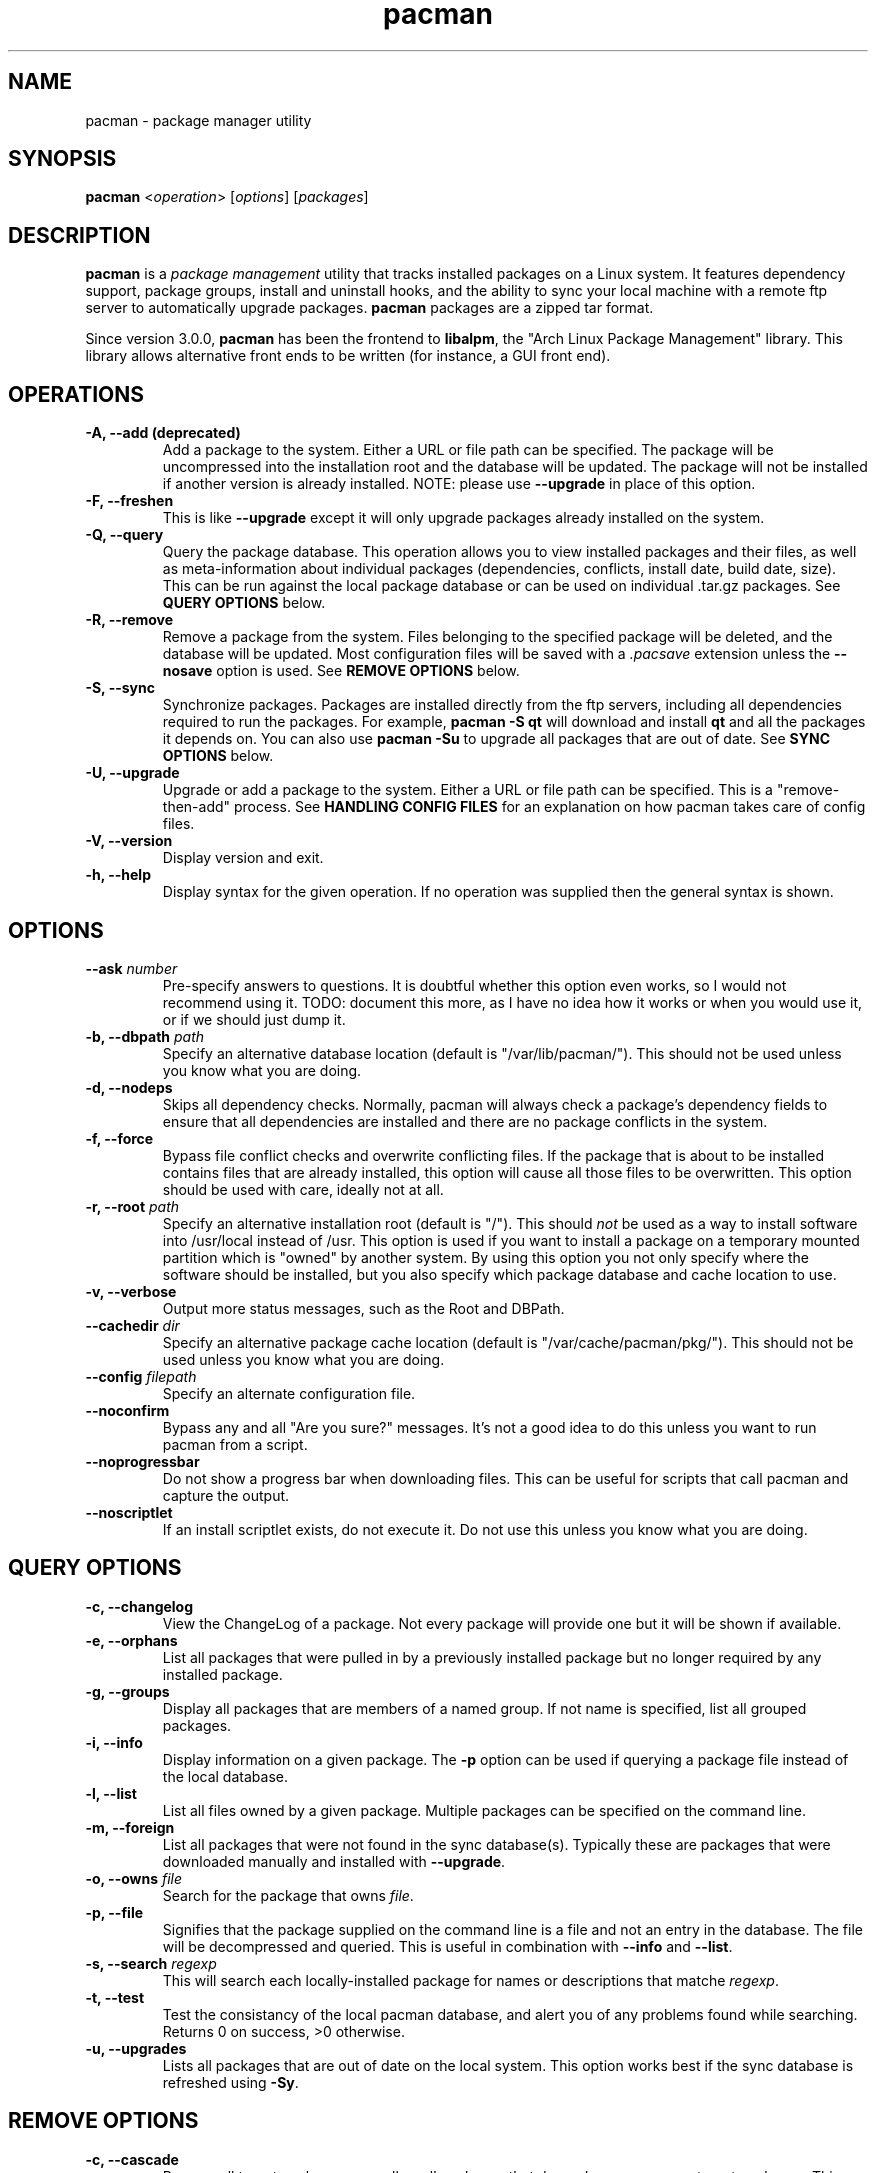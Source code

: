 ." the string declarations are a start to try and make distro independent
.ds DS Arch Linux
.ds PB PKGBUILD
.ds VR 3.0.0
.ds LV 1.0.0
.TH pacman 8 "Feb 07, 2007" "pacman version \*(VR" "\*(DS Utilities"
.SH NAME
pacman \- package manager utility

.SH SYNOPSIS
.B pacman
<\fIoperation\fR> [\fIoptions\fR] [\fIpackages\fR]

.SH DESCRIPTION
\fBpacman\fP is a \fIpackage management\fP utility that tracks installed
packages on a Linux system. It features dependency support, package groups,
install and uninstall hooks, and the ability to sync your local machine with a
remote ftp server to automatically upgrade packages. \fBpacman\fP packages are
a zipped tar format.

Since version 3.0.0, \fBpacman\fP has been the frontend to \fBlibalpm\fP, the
"Arch Linux Package Management" library. This library allows alternative front
ends to be written (for instance, a GUI front end).

.SH OPERATIONS
.TP
.B \-A, --add (deprecated)
Add a package to the system. Either a URL or file path can be specified. The
package will be uncompressed into the installation root and the database will
be updated. The package will not be installed if another version is already
installed. NOTE: please use \fB--upgrade\fP in place of this option.
.TP
.B \-F, --freshen
This is like \fB--upgrade\fP except it will only upgrade packages already
installed on the system.
.TP
.B \-Q, --query
Query the package database. This operation allows you to view installed
packages and their files, as well as meta-information about individual packages
(dependencies, conflicts, install date, build date, size). This can be run
against the local package database or can be used on individual .tar.gz
packages. See \fBQUERY OPTIONS\fP below.
.TP
.B \-R, --remove
Remove a package from the system. Files belonging to the specified package
will be deleted, and the database will be updated. Most configuration files
will be saved with a \fI.pacsave\fP extension unless the \fB--nosave\fP option
is used. See \fBREMOVE OPTIONS\fP below.
.TP
.B \-S, --sync
Synchronize packages. Packages are installed directly from the ftp servers,
including all dependencies required to run the packages. For example,
\fBpacman -S qt\fP will download and install \fBqt\fP and all the packages it
depends on. You can also use \fBpacman -Su\fP to upgrade all packages that are
out of date. See \fBSYNC OPTIONS\fP below.
.TP
.B \-U, --upgrade
Upgrade or add a package to the system. Either a URL or file path can be
specified. This is a "remove-then-add" process. See \fBHANDLING CONFIG
FILES\fP for an explanation on how pacman takes care of config files.
.TP
.B \-V, --version
Display version and exit.
.TP
.B \-h, --help
Display syntax for the given operation. If no operation was supplied then the
general syntax is shown.

.SH OPTIONS
.TP
.B \--ask \fInumber\fP
Pre-specify answers to questions. It is doubtful whether this option even
works, so I would not recommend using it. TODO: document this more, as I have
no idea how it works or when you would use it, or if we should just dump it.
.TP
.B \-b, --dbpath \fIpath\fP
Specify an alternative database location (default is "/var/lib/pacman/"). This
should not be used unless you know what you are doing.
.TP
.B \-d, --nodeps
Skips all dependency checks. Normally, pacman will always check a package's
dependency fields to ensure that all dependencies are installed and there are
no package conflicts in the system.
.TP
.B \-f, --force
Bypass file conflict checks and overwrite conflicting files. If the package
that is about to be installed contains files that are already installed, this
option will cause all those files to be overwritten.  This option should be
used with care, ideally not at all.
.TP
.B \-r, --root \fIpath\fP
Specify an alternative installation root (default is "/"). This should
\fInot\fP be used as a way to install software into /usr/local instead of /usr.
This option is used if you want to install a package on a temporary mounted
partition which is "owned" by another system. By using this option you not only
specify where the software should be installed, but you also specify which
package database and cache location to use.
.TP
.B \-v, --verbose
Output more status messages, such as the Root and DBPath.
.TP
.B \--cachedir \fIdir\fP
Specify an alternative package cache location (default is
"/var/cache/pacman/pkg/"). This should not be used unless you know what you are
doing.
.TP
.B \--config \fIfilepath\fP
Specify an alternate configuration file.
.TP
.B \--noconfirm
Bypass any and all "Are you sure?" messages. It's not a good idea to do this
unless you want to run pacman from a script.
.TP
.B \--noprogressbar
Do not show a progress bar when downloading files. This can be useful for
scripts that call pacman and capture the output.
.TP
.B \--noscriptlet
If an install scriptlet exists, do not execute it. Do not use this unless you
know what you are doing.

.SH QUERY OPTIONS
.TP
.B \-c, --changelog
View the ChangeLog of a package. Not every package will provide one but it
will be shown if available.
.TP
.B \-e, --orphans
List all packages that were pulled in by a previously installed package but no
longer required by any installed package.
.TP
.B \-g, --groups
Display all packages that are members of a named group. If not name is
specified, list all grouped packages.
.TP
.B \-i, --info
Display information on a given package. The \fB-p\fP option can be used if
querying a package file instead of the local database.
.TP
.B \-l, --list
List all files owned by a given package. Multiple packages can be specified on
the command line.
.TP
.B \-m, --foreign
List all packages that were not found in the sync database(s). Typically these
are packages that were downloaded manually and installed with \fB--upgrade\fP.
.TP
.B \-o, --owns \fIfile\fP
Search for the package that owns \fIfile\fP.
.TP
.B \-p, --file
Signifies that the package supplied on the command line is a file and not an
entry in the database. The file will be decompressed and queried. This is
useful in combination with \fB--info\fP and \fB--list\fP.
.TP
.B \-s, --search \fIregexp\fP
This will search each locally-installed package for names or descriptions that
matche \fIregexp\fP.
.TP
.B \-t, --test
Test the consistancy of the local pacman database, and alert you of any
problems found while searching. Returns 0 on success, >0 otherwise.
.TP
.B \-u, --upgrades
Lists all packages that are out of date on the local system. This option works
best if the sync database is refreshed using \fB-Sy\fP.

.SH REMOVE OPTIONS
.TP
.B \-c, --cascade
Remove all target packages, as well as all packages that depend on one or more
target packages. This operation is recursive.
.TP
.B \-k, --keep
Removes the database entry only. Leaves all files in place.
.TP
.B \-n, --nosave
Instructs pacman to ignore file backup designations.  Normally, when a file is
removed from the system the database is checked to see if the file should be
renamed with a .pacsave extension.
.TP
.B \-s, --recursive
Remove each target specified including all dependencies, provided that (A) they
are not required by other packages; and (B) they were not explicitly installed
by the user.  This option is analogous to a backwards \fB--sync\fP operation.

.SH SYNC OPTIONS
.TP
.B \-c, --clean
Remove old packages from the cache to free up disk space. When \fBpacman\fP
downloads packages, it saves them in \fI/var/cache/pacman/pkg\fP. Use one
\fB--clean\fP switch to remove \fIold\fP packages; use two to remove \fIall\fP
packages from the cache.
.TP
.B \-e, --dependsonly
Install all dependencies of a package, but not the specified package itself.
This is pretty useless and we're not sure why it even exists.
.TP
.B \-g, --groups
Display all the members for each package group specified. If no group names
are provided, all groups will be listed; pass the flag twice to view all
groups and their members.
.TP
.B \-i, --info
Display dependency and other information for a given package. This will search
through all repositories for a matching package.
.TP
.B \-l, --list
List all packages in the specified repositories. Multiple repositories can be
specified on the command line.
.TP
.B \-p, --print-uris
Print out URIs for each package that will be installed, including any
dependencies yet to be installed. These can be piped to a file and downloaded
at a later time, using a program like wget.
.TP
.B \-s, --search \fIregexp\fP
This will search each package in the sync databases for names or descriptions
that match \fIregexp\fP.
.TP
.B \-u, --sysupgrade
Upgrades all packages that are out of date. Each currently-installed package
will be examined and upgraded if a newer package exists. A report of all
packages to upgrade will be presented and the operation will not proceed
without user confirmation. Dependencies are automatically resolved at this
level and will be installed/upgraded if necessary.
.TP
.B \-w, --downloadonly
Retrieve all packages from the server, but do not install/upgrade anything.
.TP
.B \-y, --refresh
Download a fresh copy of the master package list from the server(s) defined in
\fBpacman.conf\fP. This should typically be used each time you use
\fB--sysupgrade\fP or \fB-u\fP. Passing two \fB--refresh\fP or \fB-y\fP flags
will force a refresh of all package lists even if they are thought to be
up to date.
.TP
.B \--ignore \fIpackage\fP
Directs \fBpacman\fP to ignore upgrades of \fIpackage\fP even if there is one
available.

.SH HANDLING CONFIG FILES
pacman uses the same logic as rpm to determine action against files that are
designated to be backed up. During an upgrade, 3 md5 hashes are used for each
backup file to determine the required action: one for the original file
installed, one for the new file that's about to be installed, and one for the
actual file existing on the filesystem. After comparing these 3 hashes, the
follow scenarios can result:
.TP
original=\fBX\fP, current=\fBX\fP, new=\fBX\fP
All three files are the same, so overwrites are not an issue Install the new
file.
.TP
original=\fBX\fP, current=\fBX\fP, new=\fBY\fP
The current file is the same as the original but the new one differs.  Since
the user did not ever modify the file, and the new one may contain improvements
or bugfixes, install the new file.
.TP
original=\fBX\fP, current=\fBY\fP, new=\fBX\fP
Both package versions contain the exact same file, but the one on the
filesystem has been modified. Leave the current file in place.
.TP
original=\fBX\fP, current=\fBY\fP, new=\fBY\fP
The new file is identical to the current file. Install the new file.
.TP
original=\fBX\fP, current=\fBY\fP, new=\fBZ\fP
All three files are different, so install the new file with a .pacnew extension
and warn the user. The user must then manually merge any necessary changes into
the original file.

.SH CONFIGURATION
See
.BR pacman.conf (5)
for more details on configuring \fBpacman\fP using the \fBpacman.conf\fP file.

.SH BUGS
Bugs? You must be kidding, there are no bugs in this software. But if we happen
to be wrong, send us an email with as much detail as possible to
<pacman-dev@archlinux.org>.

.SH SEE ALSO
.BR pacman.conf (5),
.BR makepkg (8),
.BR libalpm (3)

See the Arch Linux website at <http://www.archlinux.org> for more current
information on the distribution and the \fBpacman\fP family of tools.

.SH AUTHORS
.nf
Judd Vinet <jvinet@zeroflux.org>
Aurelien Foret <aurelien@archlinux.org>
Aaron Griffin <aaron@archlinux.org>
Dan McGee <dan@archlinux.org>
.fi

See the 'AUTHORS' file for additional contributors.
